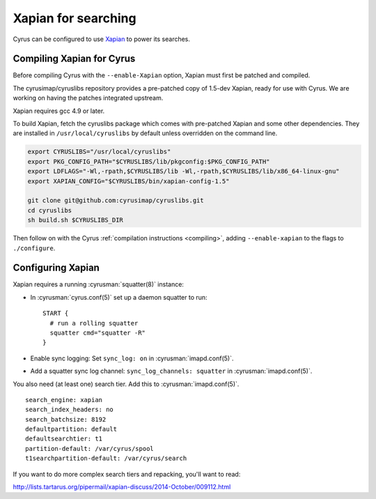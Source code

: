 .. _imapinstall-xapian:

====================
Xapian for searching
====================

Cyrus can be configured to use `Xapian <http://xapian.org>`_ to power its searches.

Compiling Xapian for Cyrus
==========================

Before compiling Cyrus with the ``--enable-Xapian`` option, Xapian must first be patched and compiled.

The cyrusimap/cyruslibs repository provides a pre-patched copy of 1.5-dev Xapian, ready for use with Cyrus.
We are working on having the patches integrated upstream.

Xapian requires gcc 4.9 or later.

To build Xapian, fetch the cyruslibs package which comes with pre-patched Xapian and some other
dependencies. They are installed in ``/usr/local/cyruslibs`` by default unless overridden on the
command line.

.. code-block:: bash

    export CYRUSLIBS="/usr/local/cyruslibs"
    export PKG_CONFIG_PATH="$CYRUSLIBS/lib/pkgconfig:$PKG_CONFIG_PATH"
    export LDFLAGS="-Wl,-rpath,$CYRUSLIBS/lib -Wl,-rpath,$CYRUSLIBS/lib/x86_64-linux-gnu"
    export XAPIAN_CONFIG="$CYRUSLIBS/bin/xapian-config-1.5"

    git clone git@github.com:cyrusimap/cyruslibs.git
    cd cyruslibs
    sh build.sh $CYRUSLIBS_DIR

Then follow on with the Cyrus :ref:`compilation instructions <compiling>`, adding ``--enable-xapian`` to the flags to ``./configure``.

Configuring Xapian
==================

Xapian requires a running :cyrusman:`squatter(8)` instance:

* In :cyrusman:`cyrus.conf(5)` set up a daemon squatter to run: ::

    START {
      # run a rolling squatter
      squatter cmd="squatter -R"
    }

* Enable sync logging: Set ``sync_log: on`` in :cyrusman:`imapd.conf(5)`.
* Add a squatter sync log channel: ``sync_log_channels: squatter`` in :cyrusman:`imapd.conf(5)`.

You also need (at least one) search tier. Add this to :cyrusman:`imapd.conf(5)`.

::

    search_engine: xapian
    search_index_headers: no
    search_batchsize: 8192
    defaultpartition: default
    defaultsearchtier: t1
    partition-default: /var/cyrus/spool
    t1searchpartition-default: /var/cyrus/search

If you want to do more complex search tiers and repacking, you'll want to read:

http://lists.tartarus.org/pipermail/xapian-discuss/2014-October/009112.html
